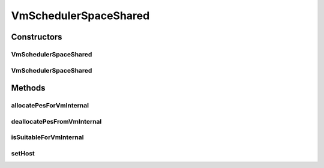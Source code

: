 .. java:import:: org.cloudbus.cloudsim.hosts Host

.. java:import:: org.cloudbus.cloudsim.resources Pe

.. java:import:: org.cloudbus.cloudsim.vms Vm

.. java:import:: org.slf4j Logger

.. java:import:: org.slf4j LoggerFactory

.. java:import:: java.util ArrayList

.. java:import:: java.util Iterator

.. java:import:: java.util List

VmSchedulerSpaceShared
======================

.. java:package:: org.cloudbus.cloudsim.schedulers.vm
   :noindex:

.. java:type:: public class VmSchedulerSpaceShared extends VmSchedulerAbstract

   VmSchedulerSpaceShared is a VMM allocation policy that allocates one or more PEs from a host to a Virtual Machine Monitor (VMM), and doesn't allow sharing of PEs. The allocated PEs will be used until the VM finishes running. If there is no enough free PEs as required by a VM, or whether the available PEs doesn't have enough capacity, the allocation fails. In the case of fail, no PE is allocated to the requesting VM.

   :author: Rodrigo N. Calheiros, Anton Beloglazov, Manoel Campos da Silva Filho

Constructors
------------
VmSchedulerSpaceShared
^^^^^^^^^^^^^^^^^^^^^^

.. java:constructor:: public VmSchedulerSpaceShared()
   :outertype: VmSchedulerSpaceShared

   Creates a space-shared VM scheduler.

VmSchedulerSpaceShared
^^^^^^^^^^^^^^^^^^^^^^

.. java:constructor:: public VmSchedulerSpaceShared(double vmMigrationCpuOverhead)
   :outertype: VmSchedulerSpaceShared

   Creates a space-shared VM scheduler, defining a CPU overhead for VM migration.

   :param vmMigrationCpuOverhead: the percentage of Host's CPU usage increase when a VM is migrating in or out of the Host. The value is in scale from 0 to 1 (where 1 is 100%).

Methods
-------
allocatePesForVmInternal
^^^^^^^^^^^^^^^^^^^^^^^^

.. java:method:: @Override public boolean allocatePesForVmInternal(Vm vm, List<Double> requestedMips)
   :outertype: VmSchedulerSpaceShared

deallocatePesFromVmInternal
^^^^^^^^^^^^^^^^^^^^^^^^^^^

.. java:method:: @Override protected void deallocatePesFromVmInternal(Vm vm, int pesToRemove)
   :outertype: VmSchedulerSpaceShared

isSuitableForVmInternal
^^^^^^^^^^^^^^^^^^^^^^^

.. java:method:: @Override protected boolean isSuitableForVmInternal(Vm vm, List<Double> requestedMips, boolean showLog)
   :outertype: VmSchedulerSpaceShared

setHost
^^^^^^^

.. java:method:: @Override public VmScheduler setHost(Host host)
   :outertype: VmSchedulerSpaceShared

